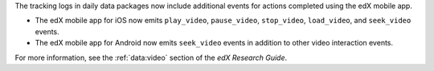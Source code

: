 
The tracking logs in daily data packages now include additional events for
actions completed using the edX mobile app. 

* The edX mobile app for iOS now emits ``play_video``, ``pause_video``,
  ``stop_video``, ``load_video``, and ``seek_video`` events.

* The edX mobile app for Android now emits ``seek_video`` events in addition to
  other video interaction events. 

For more information, see the :ref:`data:video` section of
the *edX Research Guide*.
